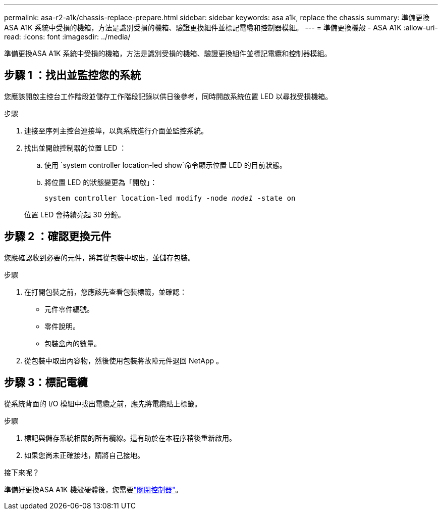 ---
permalink: asa-r2-a1k/chassis-replace-prepare.html 
sidebar: sidebar 
keywords: asa a1k, replace the chassis 
summary: 準備更換ASA A1K 系統中受損的機箱，方法是識別受損的機箱、驗證更換組件並標記電纜和控制器模組。 
---
= 準備更換機殼 - ASA A1K
:allow-uri-read: 
:icons: font
:imagesdir: ../media/


[role="lead"]
準備更換ASA A1K 系統中受損的機箱，方法是識別受損的機箱、驗證更換組件並標記電纜和控制器模組。



== 步驟 1 ：找出並監控您的系統

您應該開啟主控台工作階段並儲存工作階段記錄以供日後參考，同時開啟系統位置 LED 以尋找受損機箱。

.步驟
. 連接至序列主控台連接埠，以與系統進行介面並監控系統。
. 找出並開啟控制器的位置 LED ：
+
.. 使用 `system controller location-led show`命令顯示位置 LED 的目前狀態。
.. 將位置 LED 的狀態變更為「開啟」：
+
`system controller location-led modify -node _node1_ -state on`

+
位置 LED 會持續亮起 30 分鐘。







== 步驟 2 ：確認更換元件

您應確認收到必要的元件，將其從包裝中取出，並儲存包裝。

.步驟
. 在打開包裝之前，您應該先查看包裝標籤，並確認：
+
** 元件零件編號。
** 零件說明。
** 包裝盒內的數量。


. 從包裝中取出內容物，然後使用包裝將故障元件退回 NetApp 。




== 步驟 3：標記電纜

從系統背面的 I/O 模組中拔出電纜之前，應先將電纜貼上標籤。

.步驟
. 標記與儲存系統相關的所有纜線。這有助於在本程序稍後重新啟用。
. 如果您尚未正確接地，請將自己接地。


.接下來呢？
準備好更換ASA A1K 機殼硬體後，您需要link:chassis-replace-shutdown.html["關閉控制器"]。
